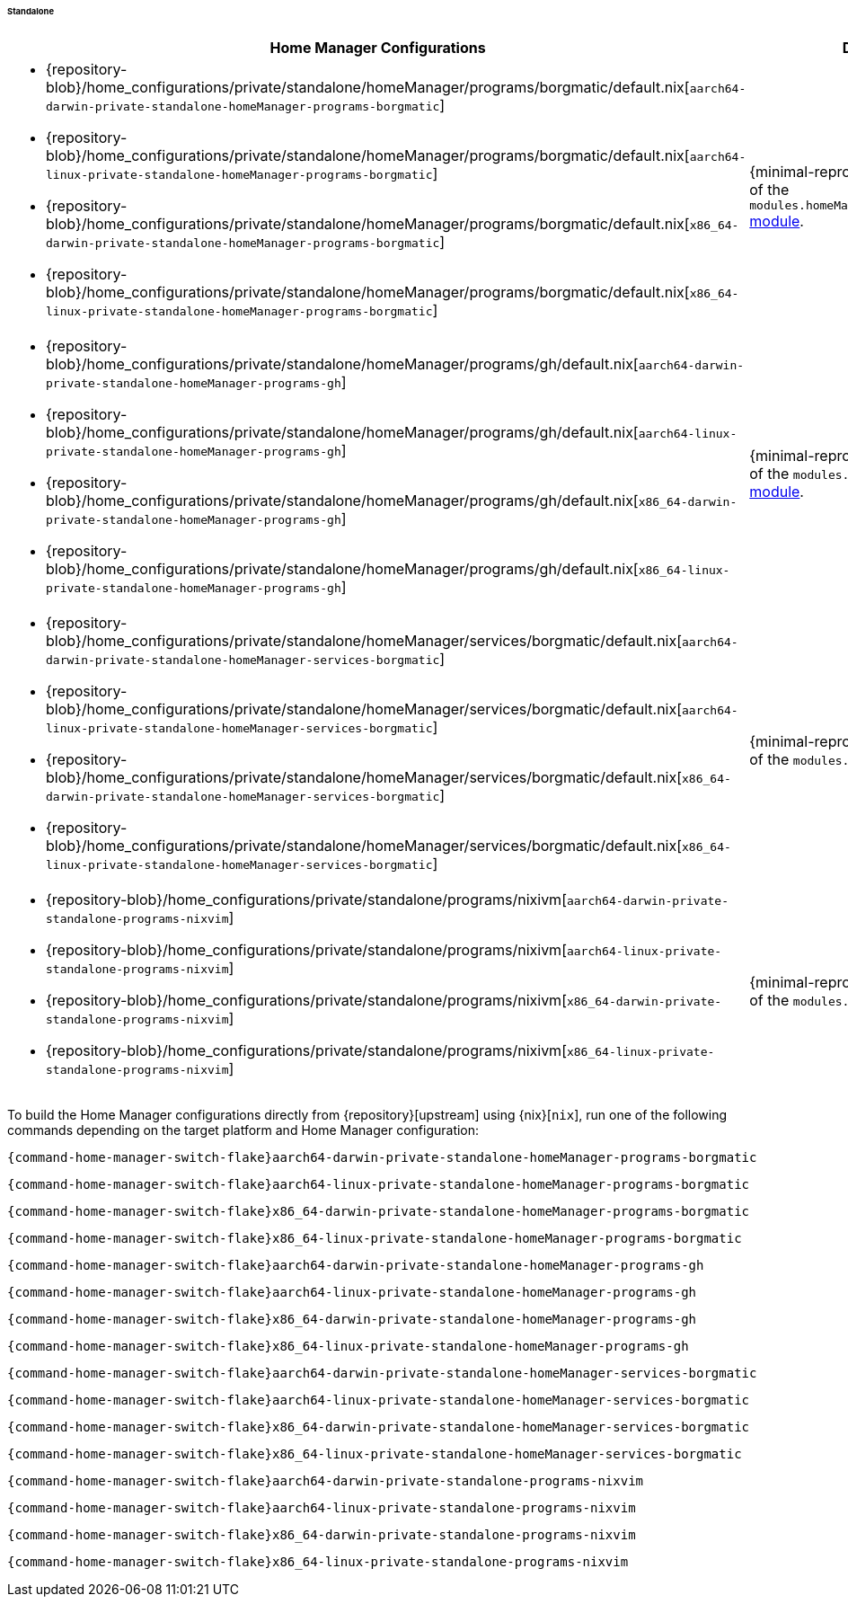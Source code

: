 ====== Standalone
:directory: {repository-blob}/home_configurations/private/standalone

[cols="4a,1a"]
|===
| Home Manager Configurations | Description

| * {directory}/homeManager/programs/borgmatic/default.nix[`aarch64-darwin-private-standalone-homeManager-programs-borgmatic`]
  * {directory}/homeManager/programs/borgmatic/default.nix[`aarch64-linux-private-standalone-homeManager-programs-borgmatic`]
  * {directory}/homeManager/programs/borgmatic/default.nix[`x86_64-darwin-private-standalone-homeManager-programs-borgmatic`]
  * {directory}/homeManager/programs/borgmatic/default.nix[`x86_64-linux-private-standalone-homeManager-programs-borgmatic`]
| {minimal-reproducible-example}[MWE] of the
  `modules.homeManager.programs.borgmatic`
  <<developer_documentation_architecture_code_map_modules_directory, module>>.

| * {directory}/homeManager/programs/gh/default.nix[`aarch64-darwin-private-standalone-homeManager-programs-gh`]
  * {directory}/homeManager/programs/gh/default.nix[`aarch64-linux-private-standalone-homeManager-programs-gh`]
  * {directory}/homeManager/programs/gh/default.nix[`x86_64-darwin-private-standalone-homeManager-programs-gh`]
  * {directory}/homeManager/programs/gh/default.nix[`x86_64-linux-private-standalone-homeManager-programs-gh`]
| {minimal-reproducible-example}[MWE] of the `modules.homeManager.programs.gh`
  <<developer_documentation_architecture_code_map_modules_directory, module>>.

| * {directory}/homeManager/services/borgmatic/default.nix[`aarch64-darwin-private-standalone-homeManager-services-borgmatic`]
  * {directory}/homeManager/services/borgmatic/default.nix[`aarch64-linux-private-standalone-homeManager-services-borgmatic`]
  * {directory}/homeManager/services/borgmatic/default.nix[`x86_64-darwin-private-standalone-homeManager-services-borgmatic`]
  * {directory}/homeManager/services/borgmatic/default.nix[`x86_64-linux-private-standalone-homeManager-services-borgmatic`]
| {minimal-reproducible-example}[MWE] of the `modules.programs.nixvim`
  <<developer_documentation_architecture_code_map_modules_directory, module>>.

| * {directory}/programs/nixivm[`aarch64-darwin-private-standalone-programs-nixvim`]
  * {directory}/programs/nixivm[`aarch64-linux-private-standalone-programs-nixvim`]
  * {directory}/programs/nixivm[`x86_64-darwin-private-standalone-programs-nixvim`]
  * {directory}/programs/nixivm[`x86_64-linux-private-standalone-programs-nixvim`]
| {minimal-reproducible-example}[MWE] of the `modules.programs.nixvim`
  <<developer_documentation_architecture_code_map_modules_directory, module>>.
|===

====
To build the Home Manager configurations directly from {repository}[upstream]
using {nix}[`nix`], run one of the following commands depending on the target
platform and Home Manager configuration:

[,bash,subs=attributes+]
----
{command-home-manager-switch-flake}aarch64-darwin-private-standalone-homeManager-programs-borgmatic
----

[,bash,subs=attributes+]
----
{command-home-manager-switch-flake}aarch64-linux-private-standalone-homeManager-programs-borgmatic
----

[,bash,subs=attributes+]
----
{command-home-manager-switch-flake}x86_64-darwin-private-standalone-homeManager-programs-borgmatic
----

[,bash,subs=attributes+]
----
{command-home-manager-switch-flake}x86_64-linux-private-standalone-homeManager-programs-borgmatic
----

[,bash,subs=attributes+]
----
{command-home-manager-switch-flake}aarch64-darwin-private-standalone-homeManager-programs-gh
----

[,bash,subs=attributes+]
----
{command-home-manager-switch-flake}aarch64-linux-private-standalone-homeManager-programs-gh
----

[,bash,subs=attributes+]
----
{command-home-manager-switch-flake}x86_64-darwin-private-standalone-homeManager-programs-gh
----

[,bash,subs=attributes+]
----
{command-home-manager-switch-flake}x86_64-linux-private-standalone-homeManager-programs-gh
----

[,bash,subs=attributes+]
----
{command-home-manager-switch-flake}aarch64-darwin-private-standalone-homeManager-services-borgmatic
----

[,bash,subs=attributes+]
----
{command-home-manager-switch-flake}aarch64-linux-private-standalone-homeManager-services-borgmatic
----

[,bash,subs=attributes+]
----
{command-home-manager-switch-flake}x86_64-darwin-private-standalone-homeManager-services-borgmatic
----

[,bash,subs=attributes+]
----
{command-home-manager-switch-flake}x86_64-linux-private-standalone-homeManager-services-borgmatic
----

[,bash,subs=attributes+]
----
{command-home-manager-switch-flake}aarch64-darwin-private-standalone-programs-nixvim
----

[,bash,subs=attributes+]
----
{command-home-manager-switch-flake}aarch64-linux-private-standalone-programs-nixvim
----

[,bash,subs=attributes+]
----
{command-home-manager-switch-flake}x86_64-darwin-private-standalone-programs-nixvim
----

[,bash,subs=attributes+]
----
{command-home-manager-switch-flake}x86_64-linux-private-standalone-programs-nixvim
----
====

